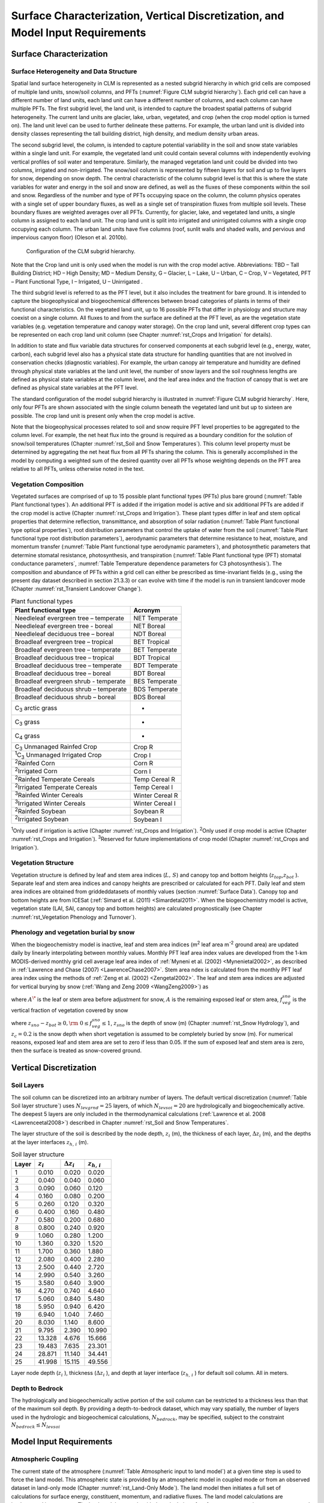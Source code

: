 .. _rst_Surface Characterization, Vertical Discretization, and Model Input Requirements:

Surface Characterization, Vertical Discretization, and Model Input Requirements
===================================================================================

.. _Surface Characterization:

Surface Characterization 
-----------------------------

.. _Surface Heterogeneity and Data Structure:

Surface Heterogeneity and Data Structure
^^^^^^^^^^^^^^^^^^^^^^^^^^^^^^^^^^^^^^^^^^^^^^

Spatial land surface heterogeneity in CLM is represented as a nested
subgrid hierarchy in which grid cells are composed of multiple land
units, snow/soil columns, and PFTs (:numref:`Figure CLM subgrid hierarchy`). 
Each grid cell can have
a different number of land units, each land unit can have a different
number of columns, and each column can have multiple PFTs. The first
subgrid level, the land unit, is intended to capture the broadest
spatial patterns of subgrid heterogeneity. The current land units are
glacier, lake, urban, vegetated, and crop (when the crop model option is
turned on). The land unit level can be used to further delineate these
patterns. For example, the urban land unit is divided into density
classes representing the tall building district, high density, and
medium density urban areas.

The second subgrid level, the column, is intended to capture potential
variability in the soil and snow state variables within a single land
unit. For example, the vegetated land unit could contain several columns
with independently evolving vertical profiles of soil water and
temperature. Similarly, the managed vegetation land unit could be
divided into two columns, irrigated and non-irrigated. The snow/soil
column is represented by fifteen layers for soil and up to five layers
for snow, depending on snow depth. The central characteristic of the
column subgrid level is that this is where the state variables for water
and energy in the soil and snow are defined, as well as the fluxes of
these components within the soil and snow. Regardless of the number and
type of PFTs occupying space on the column, the column physics operates
with a single set of upper boundary fluxes, as well as a single set of
transpiration fluxes from multiple soil levels. These boundary fluxes
are weighted averages over all PFTs. Currently, for glacier, lake, and
vegetated land units, a single column is assigned to each land unit. The
crop land unit is split into irrigated and unirrigated columns with a
single crop occupying each column. The urban land units have five
columns (roof, sunlit walls and shaded walls, and pervious and
impervious canyon floor) (Oleson et al. 2010b).

.. _Figure CLM subgrid hierarchy:

.. Figure:: image1.png

  Configuration of the CLM subgrid hierarchy.

Note that the Crop land unit is only used when the model is run with the
crop model active. Abbreviations: TBD – Tall Building District; HD –
High Density; MD – Medium Density, G – Glacier, L – Lake, U – Urban, C –
Crop, V – Vegetated, PFT – Plant Functional Type, I – Irrigated, U –
Unirrigated .

The third subgrid level is referred to as the PFT level, but it also
includes the treatment for bare ground. It is intended to capture the
biogeophysical and biogeochemical differences between broad categories
of plants in terms of their functional characteristics. On the vegetated
land unit, up to 16 possible PFTs that differ in physiology and
structure may coexist on a single column. All fluxes to and from the
surface are defined at the PFT level, as are the vegetation state
variables (e.g. vegetation temperature and canopy water storage). On the
crop land unit, several different crop types can be represented on each
crop land unit column (see Chapter :numref:`rst_Crops and Irrigation` for details).

In addition to state and flux variable data structures for conserved
components at each subgrid level (e.g., energy, water, carbon), each
subgrid level also has a physical state data structure for handling
quantities that are not involved in conservation checks (diagnostic
variables). For example, the urban canopy air temperature and humidity
are defined through physical state variables at the land unit level, the
number of snow layers and the soil roughness lengths are defined as
physical state variables at the column level, and the leaf area index
and the fraction of canopy that is wet are defined as physical state
variables at the PFT level.

The standard configuration of the model subgrid hierarchy is illustrated
in :numref:`Figure CLM subgrid hierarchy`. Here, only four PFTs are shown 
associated with the single
column beneath the vegetated land unit but up to sixteen are possible.
The crop land unit is present only when the crop model is active.

Note that the biogeophysical processes related to soil and snow require
PFT level properties to be aggregated to the column level. For example,
the net heat flux into the ground is required as a boundary condition
for the solution of snow/soil temperatures (Chapter :numref:`rst_Soil and Snow Temperatures`). This column
level property must be determined by aggregating the net heat flux from
all PFTs sharing the column. This is generally accomplished in the model
by computing a weighted sum of the desired quantity over all PFTs whose
weighting depends on the PFT area relative to all PFTs, unless otherwise
noted in the text.

.. _Vegetation Composition:

Vegetation Composition
^^^^^^^^^^^^^^^^^^^^^^^^^^^^

Vegetated surfaces are comprised of up to 15 possible plant functional
types (PFTs) plus bare ground (:numref:`Table Plant functional types`). An 
additional PFT is added if 
the irrigation model is active and six additional PFTs are added if the 
crop model is active (Chapter :numref:`rst_Crops and Irrigation`). These 
plant types differ in leaf and stem optical properties that determine reflection,
transmittance, and absorption of solar radiation (:numref:`Table Plant functional type optical properties`), root
distribution parameters that control the uptake of water from the soil
(:numref:`Table Plant functional type root distribution parameters`), aerodynamic parameters that determine resistance to heat,
moisture, and momentum transfer (:numref:`Table Plant functional type aerodynamic parameters`), and photosynthetic
parameters that determine stomatal resistance, photosynthesis, and
transpiration (:numref:`Table Plant functional type (PFT) stomatal conductance parameters`, 
:numref:`Table Temperature dependence parameters for C3 photosynthesis`). The composition and abundance of PFTs
within a grid cell can either be prescribed as time-invariant fields
(e.g., using the present day dataset described in section 21.3.3) or can
evolve with time if the model is run in transient landcover mode
(Chapter :numref:`rst_Transient Landcover Change`).

.. _Table Plant functional types:

.. table:: Plant functional types
 
 +--------------------------------------------------------------+-------------------+
 | Plant functional type                                        | Acronym           |
 +==============================================================+===================+
 | Needleleaf evergreen tree – temperate                        | NET Temperate     |
 +--------------------------------------------------------------+-------------------+
 | Needleleaf evergreen tree - boreal                           | NET Boreal        |
 +--------------------------------------------------------------+-------------------+
 | Needleleaf deciduous tree – boreal                           | NDT Boreal        |
 +--------------------------------------------------------------+-------------------+
 | Broadleaf evergreen tree – tropical                          | BET Tropical      |
 +--------------------------------------------------------------+-------------------+
 | Broadleaf evergreen tree – temperate                         | BET Temperate     |
 +--------------------------------------------------------------+-------------------+
 | Broadleaf deciduous tree – tropical                          | BDT Tropical      |
 +--------------------------------------------------------------+-------------------+
 | Broadleaf deciduous tree – temperate                         | BDT Temperate     |
 +--------------------------------------------------------------+-------------------+
 | Broadleaf deciduous tree – boreal                            | BDT Boreal        |
 +--------------------------------------------------------------+-------------------+
 | Broadleaf evergreen shrub - temperate                        | BES Temperate     |
 +--------------------------------------------------------------+-------------------+
 | Broadleaf deciduous shrub – temperate                        | BDS Temperate     |
 +--------------------------------------------------------------+-------------------+
 | Broadleaf deciduous shrub – boreal                           | BDS Boreal        |
 +--------------------------------------------------------------+-------------------+
 | C\ :sub:`3` arctic grass                                     | -                 |
 +--------------------------------------------------------------+-------------------+
 | C\ :sub:`3` grass                                            | -                 |
 +--------------------------------------------------------------+-------------------+
 | C\ :sub:`4` grass                                            | -                 |
 +--------------------------------------------------------------+-------------------+
 | C\ :sub:`3` Unmanaged Rainfed Crop                           | Crop R            |
 +--------------------------------------------------------------+-------------------+
 | :sup:`1`\ C\ :sub:`3` Unmanaged Irrigated Crop               | Crop I            |
 +--------------------------------------------------------------+-------------------+
 | :sup:`2`\ Rainfed Corn                                       | Corn R            |
 +--------------------------------------------------------------+-------------------+
 | :sup:`2`\ Irrigated Corn                                     | Corn I            |
 +--------------------------------------------------------------+-------------------+
 | :sup:`2`\ Rainfed Temperate Cereals                          | Temp Cereal R     |
 +--------------------------------------------------------------+-------------------+
 | :sup:`2`\ Irrigated Temperate Cereals                        | Temp Cereal I     |
 +--------------------------------------------------------------+-------------------+
 | :sup:`3`\ Rainfed Winter Cereals                             | Winter Cereal R   |
 +--------------------------------------------------------------+-------------------+
 | :sup:`3`\ Irrigated Winter Cereals                           | Winter Cereal I   |
 +--------------------------------------------------------------+-------------------+
 | :sup:`2`\ Rainfed Soybean                                    | Soybean R         |
 +--------------------------------------------------------------+-------------------+
 | :sup:`2`\ Irrigated Soybean                                  | Soybean I         |
 +--------------------------------------------------------------+-------------------+

:sup:`1`\ Only used if irrigation is active (Chapter :numref:`rst_Crops and Irrigation`).
:sup:`2`\ Only used if crop model is active (Chapter :numref:`rst_Crops and Irrigation`).
:sup:`3`\ Reserved for future implementations of crop model (Chapter :numref:`rst_Crops and Irrigation`).

.. _Vegetation Structure:

Vegetation Structure
^^^^^^^^^^^^^^^^^^^^^^^^^^

Vegetation structure is defined by leaf and stem area indices
(:math:`L,\, S`) and canopy top and bottom heights (:math:`z_{top}`,\ :math:`z_{bot}` ). 
Separate leaf and
stem area indices and canopy heights are prescribed or calculated for each PFT. Daily leaf 
and stem area indices are obtained from griddeddatasets of monthly values (section 
:numref:`Surface Data`). Canopy top and bottom heights are from ICESat (:ref:`Simard et al. (2011) <Simardetal2011>`. 
When the biogeochemistry model is active, 
vegetation state (LAI, SAI, canopy top and bottom heights) are calculated prognostically 
(see Chapter :numref:`rst_Vegetation Phenology and Turnover`).

.. _Phenology and vegetation burial by snow:

Phenology and vegetation burial by snow
^^^^^^^^^^^^^^^^^^^^^^^^^^^^^^^^^^^^^^^^^^^^^

When the biogeochemistry model is inactive, leaf and stem area indices
(m\ :sup:`2` leaf area m\ :sup:`-2` ground area) are updated
daily by linearly interpolating between monthly values. Monthly PFT leaf
area index values are developed from the 1-km MODIS-derived monthly grid
cell average leaf area index of :ref:`Myneni et al. (2002) <Mynenietal2002>`, 
as described in :ref:`Lawrence and Chase (2007) <LawrenceChase2007>`. Stem area 
ndex is calculated from the monthly PFT leaf area index using the methods of 
:ref:`Zeng et al. (2002) <Zengetal2002>`. The leaf and stem area indices are 
adjusted for vertical burying by snow (:ref:`Wang and Zeng 2009 <WangZeng2009>`) 
as

.. math::
   :label: 2.1 

   A=A^{*} ( 1-f_{veg}^{sno} )

where :math:`A^{\*}` is the leaf or stem area before adjustment for
snow, :math:`A` is the remaining exposed leaf or stem area,
:math:`f_{veg}^{sno}` is the vertical fraction of vegetation covered by snow

.. math::
   :label: 2.2

   {f_{veg}^{sno} = \frac{z_{sno} -z_{bot} }{z_{top} -z_{bot} }         \qquad {\rm for\; tree\; and\; shrub}} \\ 
   {f_{veg}^{sno} = \frac{\min \left(z_{sno} ,\, z_{c} \right)}{z_{c} } \qquad {\rm for\; grass\; and\; crop}} 

where :math:`z_{sno} -z_{bot} \ge 0,{\rm \; }0\le f_{veg}^{sno} \le 1`, :math:`z_{sno}`  is the depth of snow (m) 
(Chapter :numref:`rst_Snow Hydrology`), and :math:`z_{c} = 0.2` is the snow depth when short vegetation is assumed to 
be completely buried by snow (m). For numerical reasons, exposed leaf and stem area are set to zero if less than 
0.05. If the sum of exposed leaf and stem area is zero, then the surface is treated as snow-covered ground.

.. _Vertical Discretization:

Vertical Discretization
----------------------------
..
 (this was taken from Initialization; is it still needed?
 Vegetated and glacier land units have fifteen vertical layers, while
 lakes have ten. For soil points, temperature calculations are done over
 all layers, :math:`N_{levgrnd} =15`, while hydrology calculations are
 done over the top ten layers, :math:`N_{levsoi} =10`, the bottom five
 layers being specified as bedrock. 

.. _Soil Layers:

Soil Layers
^^^^^^^^^^^^^^^^^^^^^^^^^^

The soil column can be discretized into an arbitrary number of layers.  The default 
vertical discretization (:numref:`Table Soil layer structure`) uses 
:math:`N_{levgrnd} = 25` layers, of which :math:`N_{levsoi} = 20` are hydrologically and 
biogeochemically active.  The deepest 5 layers are only included in the thermodynamical 
calculations (:ref:`Lawrence et al. 2008 <Lawrenceetal2008>`) described in Chapter 
:numref:`rst_Soil and Snow Temperatures`.

The layer structure of the soil is described by the node depth, :math:`z_{i}`  
(m), the thickness of each layer, :math:`\Delta z_{i}`  (m), and the depths
at the layer interfaces :math:`z_{h,\, i}`  (m).

.. _Table Soil layer structure:

.. table:: Soil layer structure

 +---------------+------------------+------------------------+------------------------+
 | Layer         | :math:`z_{i}`    | :math:`\Delta z_{i}`   | :math:`z_{h,\, i}`     |
 +===============+==================+========================+========================+
 |    1          |   0.010          |   0.020                |   0.020                |
 +---------------+------------------+------------------------+------------------------+
 |    2          |   0.040          |   0.040                |   0.060                |
 +---------------+------------------+------------------------+------------------------+
 |    3          |   0.090          |   0.060                |   0.120                |
 +---------------+------------------+------------------------+------------------------+
 |    4          |   0.160          |   0.080                |   0.200                |
 +---------------+------------------+------------------------+------------------------+
 |    5          |   0.260          |   0.120                |   0.320                |
 +---------------+------------------+------------------------+------------------------+
 |    6          |   0.400          |   0.160                |   0.480                |
 +---------------+------------------+------------------------+------------------------+
 |    7          |   0.580          |   0.200                |   0.680                |
 +---------------+------------------+------------------------+------------------------+
 |    8          |   0.800          |   0.240                |   0.920                |
 +---------------+------------------+------------------------+------------------------+
 |    9          |   1.060          |   0.280                |   1.200                |
 +---------------+------------------+------------------------+------------------------+
 |   10          |   1.360          |   0.320                |   1.520                |
 +---------------+------------------+------------------------+------------------------+
 |   11          |   1.700          |   0.360                |   1.880                |
 +---------------+------------------+------------------------+------------------------+
 |   12          |   2.080          |   0.400                |   2.280                |
 +---------------+------------------+------------------------+------------------------+
 |   13          |   2.500          |   0.440                |   2.720                |
 +---------------+------------------+------------------------+------------------------+
 |   14          |   2.990          |   0.540                |   3.260                |
 +---------------+------------------+------------------------+------------------------+
 |   15          |   3.580          |   0.640                |   3.900                |
 +---------------+------------------+------------------------+------------------------+
 |   16          |   4.270          |   0.740                |   4.640                |
 +---------------+------------------+------------------------+------------------------+
 |   17          |   5.060          |   0.840                |   5.480                |
 +---------------+------------------+------------------------+------------------------+
 |   18          |   5.950          |   0.940                |   6.420                |
 +---------------+------------------+------------------------+------------------------+
 |   19          |   6.940          |   1.040                |   7.460                |
 +---------------+------------------+------------------------+------------------------+
 |   20          |   8.030          |   1.140                |   8.600                |
 +---------------+------------------+------------------------+------------------------+
 |   21          |   9.795          |   2.390                |  10.990                |
 +---------------+------------------+------------------------+------------------------+
 |   22          |  13.328          |   4.676                |  15.666                |
 +---------------+------------------+------------------------+------------------------+
 |   23          |  19.483          |   7.635                |  23.301                |
 +---------------+------------------+------------------------+------------------------+
 |   24          |  28.871          |  11.140                |  34.441                |
 +---------------+------------------+------------------------+------------------------+
 |   25          |  41.998          |  15.115                |  49.556                |
 +---------------+------------------+------------------------+------------------------+

Layer node depth (:math:`z_{i}` ), thickness (:math:`\Delta z_{i}` ), and depth at 
layer interface (:math:`z_{h,\, i}` ) for default soil column. All in meters.

.. _Depth to Bedrock:

Depth to Bedrock
^^^^^^^^^^^^^^^^^^^^^^^^^^

The hydrologically and biogeochemically active portion of the soil column can be 
restricted to a thickness less than that of the maximum soil depth.  By providing 
a depth-to-bedrock dataset, which may vary spatially, the number of layers used 
in the hydrologic and biogeochemical calculations, :math:`N_{bedrock}`, may be 
specified, subject to the constraint :math:`N_{bedrock} \le N_{levsoi}` 

.. _Model Input Requirements:

Model Input Requirements
----------------------------

.. _Atmospheric Coupling:

Atmospheric Coupling
^^^^^^^^^^^^^^^^^^^^^^^^^^

The current state of the atmosphere (:numref:`Table Atmospheric input to land model`) 
at a given time step is
used to force the land model. This atmospheric state is provided by an
atmospheric model in coupled mode or from an observed dataset in land-only
mode (Chapter :numref:`rst_Land-Only Mode`). The land model then initiates a full set of
calculations for surface energy, constituent, momentum, and radiative
fluxes. The land model calculations are implemented in two steps. The
land model proceeds with the calculation of surface energy, constituent,
momentum, and radiative fluxes using the snow and soil hydrologic states
from the previous time step. The land model then updates the soil and
snow hydrology calculations based on these fluxes. These fields are
passed to the atmosphere (:numref:`Table Land model output to atmospheric model`). The albedos sent to the atmosphere
are for the solar zenith angle at the next time step but with surface
conditions from the current time step.

.. _Table Atmospheric input to land model:

.. table:: Atmospheric input to land model

 +------------------------------------------------------+------------------------------------------------+-------------------------------------------------+
 | Field                                                | variable name                                  | units                                           |
 +======================================================+================================================+=================================================+
 | :sup:`1`\ Reference height                           | :math:`z'_{atm}`                               | m                                               |
 +------------------------------------------------------+------------------------------------------------+-------------------------------------------------+
 | Atmosphere model's surface height                    | :math:`z_{surf,atm}`                           | m                                               |
 +------------------------------------------------------+------------------------------------------------+-------------------------------------------------+
 | Zonal wind at :math:`z_{atm}`                        | :math:`u_{atm}`                                | m s\ :sup:`-1`                                  |
 +------------------------------------------------------+------------------------------------------------+-------------------------------------------------+
 | Meridional wind at :math:`z_{atm}`                   | :math:`v_{atm}`                                | m s\ :sup:`-1`                                  |
 +------------------------------------------------------+------------------------------------------------+-------------------------------------------------+
 | Potential temperature                                | :math:`\overline{\theta _{atm} }`              | K                                               |
 +------------------------------------------------------+------------------------------------------------+-------------------------------------------------+
 | Specific humidity at :math:`z_{atm}`                 | :math:`q_{atm}`                                | kg kg\ :sup:`-1`                                |
 +------------------------------------------------------+------------------------------------------------+-------------------------------------------------+
 | Pressure at :math:`z_{atm}`                          | :math:`P_{atm}`                                | Pa                                              |
 +------------------------------------------------------+------------------------------------------------+-------------------------------------------------+
 | Temperature at :math:`z_{atm}`                       | :math:`T_{atm}`                                | K                                               |
 +------------------------------------------------------+------------------------------------------------+-------------------------------------------------+
 | Incident longwave radiation                          | :math:`L_{atm} \, \downarrow`                  | W m\ :sup:`-2`                                  |
 +------------------------------------------------------+------------------------------------------------+-------------------------------------------------+
 | :sup:`2`\ Liquid precipitation                       | :math:`q_{rain}`                               | mm s\ :sup:`-1`                                 |
 +------------------------------------------------------+------------------------------------------------+-------------------------------------------------+
 | :sup:`2`\ Solid precipitation                        | :math:`q_{sno}`                                | mm s\ :sup:`-1`                                 |
 +------------------------------------------------------+------------------------------------------------+-------------------------------------------------+
 | Incident direct beam visible solar radiation         | :math:`S_{atm} \, \downarrow _{vis}^{\mu }`    | W m\ :sup:`-2`                                  |
 +------------------------------------------------------+------------------------------------------------+-------------------------------------------------+
 | Incident direct beam near-infrared solar radiation   | :math:`S_{atm} \, \downarrow _{nir}^{\mu }`    | W m\ :sup:`-2`                                  |
 +------------------------------------------------------+------------------------------------------------+-------------------------------------------------+
 | Incident diffuse visible solar radiation             | :math:`S_{atm} \, \downarrow _{vis}`           | W m\ :sup:`-2`                                  |
 +------------------------------------------------------+------------------------------------------------+-------------------------------------------------+
 | Incident diffuse near-infrared solar radiation       | :math:`S_{atm} \, \downarrow _{nir}`           | W m\ :sup:`-2`                                  |
 +------------------------------------------------------+------------------------------------------------+-------------------------------------------------+
 | Carbon dioxide (CO\ :sub:`2`) concentration          | :math:`c_{a}`                                  | ppmv                                            |
 +------------------------------------------------------+------------------------------------------------+-------------------------------------------------+
 | :sup:`3`\ Aerosol deposition rate                    | :math:`D_{sp}`                                 | kg m\ :sup:`-2` s\ :sup:`-1`                    |
 +------------------------------------------------------+------------------------------------------------+-------------------------------------------------+
 | :sup:`4`\ Nitrogen deposition rate                   | :math:`NF_{ndep\_ s{\it min}n}`                | g (N) m\ :sup:`-2` yr\ :sup:`-1`                |
 +------------------------------------------------------+------------------------------------------------+-------------------------------------------------+
 | :sup:`5`\ Lightning frequency                        | :math:`I_{l}`                                  | flash km\ :sup:`-2` hr\ :sup:`-1`               |
 +------------------------------------------------------+------------------------------------------------+-------------------------------------------------+

:sup:`1`\ The atmospheric reference height received from the
atmospheric model :math:`z'_{atm}`  is assumed to be the height above
the surface as defined by the roughness length :math:`z_{0}`  plus
displacement height :math:`d`. Thus, the reference height used for flux
computations (Chapter :numref:`rst_Momentum, Sensible Heat, and Latent Heat Fluxes`) 
is :math:`z_{atm} =z'_{atm} +z_{0} +d`. The
reference heights for temperature, wind, and specific humidity
(:math:`z_{atm,\, h}` , :math:`z_{atm,\, {\it m}}` ,
:math:`z_{atm,\, w}` ) are required. These are set equal
to\ :math:`z_{atm}` .

:sup:`2`\ CAM provides convective and large-scale liquid
and solid precipitation, which are added to yield total liquid
precipitation :math:`q_{rain}`  and solid precipitation
:math:`q_{sno}` .

:sup:`3`\ There are 14 aerosol deposition rates required depending
on species and affinity for bonding with water; 8 of these are dust
deposition rates (dry and wet rates for 4 dust size bins,
:math:`D_{dst,\, dry1} ,\, D_{dst,\, dry2} ,\, D_{dst,\, dry3} ,\, D_{dst,\, dry4}` ,
:math:`D_{dst,\, \, wet1} ,D_{dst,\, wet2} ,\, D_{dst,wet3} ,\, D_{dst,\, wet4}` ),
3 are black carbon deposition rates (dry and wet hydrophilic and dry
hydrophobic rates,
:math:`D_{bc,\, dryhphil} ,\, D_{bc,\, wethphil} ,\, D_{bc,\, dryhphob}` ),
and 3 are organic carbon deposition rates (dry and wet hydrophilic and
dry hydrophobic rates,
:math:`D_{oc,\, dryhphil} ,\, D_{oc,\, wethphil} ,\, D_{oc,\, dryhphob}` ).
These fluxes are computed interactively by the atmospheric model (when
prognostic aerosol representation is active) or are prescribed from a
time-varying (annual cycle or transient), globally-gridded deposition
file defined in the namelist (see the CLM4.5 User’s Guide). Aerosol
deposition rates were calculated in a transient 1850-2009 CAM simulation
(at a resolution of 1.9x2.5x26L) with interactive chemistry (troposphere
and stratosphere) driven by CCSM3 20\ :sup:`th` century
sea-surface temperatures and emissions (Lamarque et al. 2010) for
short-lived gases and aerosols; observed concentrations were specified
for methane, N\ :sub:`2`\ O, the ozone-depleting substances (CFCs)
,and CO\ :sub:`2`. The fluxes are used by the snow-related
parameterizations (Chapters :numref:`rst_Surface Albedos` and numref:`rst_Snow Hydrology`).

:sup:`4`\ The nitrogen deposition rate is required by the
biogeochemistry model when active and represents the total deposition of
mineral nitrogen onto the land surface, combining deposition of
NO\ :sub:`y` and NH\ :sub:`x`. The rate is supplied either
as a time-invariant spatially-varying annual mean rate or time-varying
for a transient simulation. Nitrogen deposition rates were calculated
from the same CAM chemistry simulation that generated the aerosol
deposition rates.

:sup:`5`\ Climatological 3-hourly lightning frequency at
:math:`\sim`\ 1.8\ :sup:`o` resolution is provided, which was
calculated via bilinear interpolation from 1995-2011 NASA LIS/OTD grid
product v2.2 (http://ghrc.msfc.nasa.gov) 2-hourly, 2.5\ :sup:`o`
lightning frequency data. In future versions of the model, lightning
data may be obtained directly from the atmosphere model.

Density of air (:math:`\rho _{atm}` ) (kg m\ :sup:`-3`) is also
required but is calculated directly from
:math:`\rho _{atm} =\frac{P_{atm} -0.378e_{atm} }{R_{da} T_{atm} }` 
where :math:`P_{atm}`  is atmospheric pressure (Pa), :math:`e_{atm}`  is
atmospheric vapor pressure (Pa), :math:`R_{da}`  is the gas constant for
dry air (J kg\ :sup:`-1` K\ :sup:`-1`) (:numref:`Table Physical constants`), and
:math:`T_{atm}`  is the atmospheric temperature (K). The atmospheric
vapor pressure :math:`e_{atm}`  is derived from atmospheric specific
humidity :math:`q_{atm}`  (kg kg\ :sup:`-1`) as
:math:`e_{atm} =\frac{q_{atm} P_{atm} }{0.622+0.378q_{atm} }` .

The O\ :sub:`2` partial pressure (Pa) is required but is
calculated from molar ratio and the atmospheric pressure
:math:`P_{atm}`  as :math:`o_{i} =0.209P_{atm}` .

.. _Table Land model output to atmospheric model:

.. table:: Land model output to atmospheric model

 +---------------------------------------+------------------------------------------------+--------------------------------------------------------------+
 | Field                                 | Variable name                                  | units                                                        |
 +=======================================+================================================+==============================================================+
 | :sup:`1`\ Latent heat flux            | :math:`\lambda _{vap} E_{v} +\lambda E_{g}`    | W m\ :sup:`-2`                                               |
 +---------------------------------------+------------------------------------------------+--------------------------------------------------------------+
 | Sensible heat flux                    | :math:`H_{v} +H_{g}`                           | W m\ :sup:`-2`                                               |
 +---------------------------------------+------------------------------------------------+--------------------------------------------------------------+
 | Water vapor flux                      | :math:`E_{v} +E_{g}`                           | mm s\ :sup:`-1`                                              |
 +---------------------------------------+------------------------------------------------+--------------------------------------------------------------+
 | Zonal momentum flux                   | :math:`\tau _{x}`                              | kg m\ :sup:`-1` s\ :sup:`-2`                                 |
 +---------------------------------------+------------------------------------------------+--------------------------------------------------------------+
 | Meridional momentum flux              | :math:`\tau _{y}`                              | kg m\ :sup:`-1` s\ :sup:`-2`                                 |
 +---------------------------------------+------------------------------------------------+--------------------------------------------------------------+
 | Emitted longwave radiation            | :math:`L\, \uparrow`                           | W m\ :sup:`-2`                                               |
 +---------------------------------------+------------------------------------------------+--------------------------------------------------------------+
 | Direct beam visible albedo            | :math:`I\, \uparrow _{vis}^{\mu }`             | -                                                            |
 +---------------------------------------+------------------------------------------------+--------------------------------------------------------------+
 | Direct beam near-infrared albedo      | :math:`I\, \uparrow _{nir}^{\mu }`             | -                                                            |
 +---------------------------------------+------------------------------------------------+--------------------------------------------------------------+
 | Diffuse visible albedo                | :math:`I\, \uparrow _{vis}`                    | -                                                            |
 +---------------------------------------+------------------------------------------------+--------------------------------------------------------------+
 | Diffuse near-infrared albedo          | :math:`I\, \uparrow _{nir}`                    | -                                                            |
 +---------------------------------------+------------------------------------------------+--------------------------------------------------------------+
 | Absorbed solar radiation              | :math:`\vec{S}`                                | W m\ :sup:`-2`                                               |
 +---------------------------------------+------------------------------------------------+--------------------------------------------------------------+
 | Radiative temperature                 | :math:`T_{rad}`                                | K                                                            |
 +---------------------------------------+------------------------------------------------+--------------------------------------------------------------+
 | Temperature at 2 meter height         | :math:`T_{2m}`                                 | K                                                            |
 +---------------------------------------+------------------------------------------------+--------------------------------------------------------------+
 | Specific humidity at 2 meter height   | :math:`q_{2m}`                                 | kg kg\ :sup:`-1`                                             |
 +---------------------------------------+------------------------------------------------+--------------------------------------------------------------+
 | Wind speed at 10 meter height         | :math:`u_{10m}`                                | m s\ :sup:`-1`                                               |
 +---------------------------------------+------------------------------------------------+--------------------------------------------------------------+
 | Snow water equivalent                 | :math:`W_{sno}`                                | m                                                            |
 +---------------------------------------+------------------------------------------------+--------------------------------------------------------------+
 | Aerodynamic resistance                | :math:`r_{am}`                                 | s m\ :sup:`-1`                                               |
 +---------------------------------------+------------------------------------------------+--------------------------------------------------------------+
 | Friction velocity                     | :math:`u_{*}`                                  | m s\ :sup:`-1`                                               |
 +---------------------------------------+------------------------------------------------+--------------------------------------------------------------+
 | :sup:`2`\ Dust flux                   | :math:`F_{j}`                                  | kg m\ :sup:`-2` s\ :sup:`-1`                                 |
 +---------------------------------------+------------------------------------------------+--------------------------------------------------------------+
 | Net ecosystem exchange                | NEE                                            | kgCO\ :sub:`2` m\ :sup:`-2` s\ :sup:`-1`                     |
 +---------------------------------------+------------------------------------------------+--------------------------------------------------------------+

:sup:`1`\ :math:`\lambda _{vap}`  is the latent heat of
vaporization (J kg\ :sup:`-1`) (:numref:`Table Physical constants`) and :math:`\lambda`  is
either the latent heat of vaporization :math:`\lambda _{vap}`  or latent
heat of sublimation :math:`\lambda _{sub}`  (J kg\ :sup:`-1`)
(:numref:`Table Physical constants`) depending on the liquid water and ice content of the top
snow/soil layer (section 5.4).

:sup:`2`\ There are :math:`j=1,\ldots ,4` dust transport bins.

.. _Initialization:

Initialization
^^^^^^^^^^^^^^^^^^^^

Initialization of the land model (i.e., providing the model with initial
temperature and moisture states) depends on the type of run (startup or
restart) (see the CLM4.5 User’s Guide). A startup run starts the model
from either initial conditions that are set internally in the Fortran
code (referred to as arbitrary initial conditions) or from an initial
conditions dataset that enables the model to start from a spun up state
(i.e., where the land is in equilibrium with the simulated climate). In
restart runs, the model is continued from a previous simulation and
initialized from a restart file that ensures that the output is
bit-for-bit the same as if the previous simulation had not stopped. The
fields that are required from the restart or initial conditions files
can be obtained by examining the code. Arbitrary initial conditions are
specified as follows.

Soil points are initialized with
surface ground temperature :math:`T_{g}`  and soil layer temperature
:math:`T_{i}` , for :math:`i=1,\ldots ,N_{levgrnd}` , of 274 K,
vegetation temperature :math:`T_{v}`  of 283 K, no snow or canopy water
(:math:`W_{sno} =0`, :math:`W_{can} =0`), and volumetric soil water
content :math:`\theta _{i} =0.15` mm\ :sup:`3` mm\ :sup:`-3`
for layers :math:`i=1,\ldots ,N_{levsoi}`  and :math:`\theta _{i} =0.0`
mm\ :sup:`3` mm\ :sup:`-3` for layers
:math:`i=N_{levsoi} +1,\ldots ,N_{levgrnd}` . placeLake temperatures
(:math:`T_{g}`  and :math:`T_{i}` ) are initialized at 277 K and
:math:`W_{sno} =0`.

Glacier temperatures (:math:`T_{g} =T_{snl+1}`  and :math:`T_{i}`  for
:math:`i=snl+1,\ldots ,N_{levgrnd}`  where :math:`snl` is the negative
of the number of snow layers, i.e., :math:`snl` ranges from –5 to 0) are
initialized to 250 K with a snow water equivalent :math:`W_{sno} =1000`
mm, snow depth :math:`z_{sno} =\frac{W_{sno} }{\rho _{sno} }`  (m) where
:math:`\rho _{sno} =250` kg m\ :sup:`-3` is an initial estimate
for the bulk density of snow, and :math:`\theta _{i}` \ =1.0 for
:math:`i=1,\ldots ,N_{levgrnd}` . The snow layer structure (e.g., number
of snow layers :math:`snl` and layer thickness) is initialized based on
the snow depth (section 6.1). The snow liquid water and ice contents (kg
m\ :sup:`-2`) are initialized as :math:`w_{liq,\, i} =0` and
:math:`w_{ice,\, i} =\Delta z_{i} \rho _{sno}` , respectively, where
:math:`i=snl+1,\ldots ,0` are the snow layers, and :math:`\Delta z_{i}` 
is the thickness of snow layer :math:`i` (m). The soil liquid water and
ice contents are initialized as :math:`w_{liq,\, i} =0` and
:math:`w_{ice,\, i} =\Delta z_{i} \rho _{ice} \theta _{i}`  for
:math:`T_{i} \le T_{f}` , and
:math:`w_{liq,\, i} =\Delta z_{i} \rho _{liq} \theta _{i}`  and
:math:`w_{ice,\, i} =0` for :math:`T_{i} >T_{f}` , where
:math:`\rho _{ice}`  and :math:`\rho _{liq}`  are the densities of ice
and liquid water (kg m\ :sup:`-3`) (:numref:`Table Physical constants`), and :math:`T_{f}` 
is the freezing temperature of water (K) (:numref:`Table Physical constants`). All vegetated and
glacier land units are initialized with water stored in the unconfined
aquifer and unsaturated soil :math:`W_{a} =4000` mm and water table
depth :math:`z_{\nabla }`  at five meters below the soil column.

.. _Surface Data:

Surface Data
^^^^^^^^^^^^^^^^^^

Required surface data for each land grid cell are listed in 
:numref:`Table Surface data required for CLM and their base spatial resolution`
and include the glacier, lake, and urban fractions of the grid cell
(vegetated and crop occupy the remainder), the fractional cover of each
plant functional type (PFT), monthly leaf and stem area index and canopy
top and bottom heights for each PFT, soil color, soil texture, soil
organic matter density, maximum fractional saturated area, slope,
elevation, biogenic volatile organic compounds (BVOCs) emissions
factors, population density, gross domestic production, peat area
fraction, and peak month of agricultural burning. Optional surface data
include crop irrigation and managed crops. All fields are aggregated to
the model’s grid from high-resolution input datasets (
:numref:`Table Surface data required for CLM and their base spatial resolution`) that
are obtained from a variety of sources described below.

.. _Table Surface data required for CLM and their base spatial resolution:

.. table:: Surface data required for CLM and their base spatial resolution

 +--------------------------------------------+---------------------------+
 | Surface Field                              | Resolution                |
 +============================================+===========================+
 | Percent glacier                            | 0.05\ :sup:`o`            |
 +--------------------------------------------+---------------------------+
 | Percent lake and lake depth                | 0.05\ :sup:`o`            |
 +--------------------------------------------+---------------------------+
 | Percent urban                              | 0.05\ :sup:`o`            |
 +--------------------------------------------+---------------------------+
 | Percent plant functional types (PFTs)      | 0.05\ :sup:`o`            |
 +--------------------------------------------+---------------------------+
 | Monthly leaf and stem area index           | 0.5\ :sup:`o`             |
 +--------------------------------------------+---------------------------+
 | Canopy height (top, bottom)                | 0.5\ :sup:`o`             |
 +--------------------------------------------+---------------------------+
 | Soil color                                 | 0.5\ :sup:`o`             |
 +--------------------------------------------+---------------------------+
 | Percent sand, percent clay                 | 0.083\ :sup:`o`           |
 +--------------------------------------------+---------------------------+
 | Soil organic matter density                | 0.083\ :sup:`o`           |
 +--------------------------------------------+---------------------------+
 | Maximum fractional saturated area          | 0.125\ :sup:`o`           |
 +--------------------------------------------+---------------------------+
 | Elevation                                  | 1km                       |
 +--------------------------------------------+---------------------------+
 | Slope                                      | 1km                       |
 +--------------------------------------------+---------------------------+
 | Biogenic Volatile Organic Compounds        | 0.5\ :sup:`o`             |
 +--------------------------------------------+---------------------------+
 | Crop Irrigation                            | 0.083\ :sup:`o`           |
 +--------------------------------------------+---------------------------+
 | Managed crops                              | 0.5\ :sup:`o`             |
 +--------------------------------------------+---------------------------+
 | Population density                         | 0.5\ :sup:`o`             |
 +--------------------------------------------+---------------------------+
 | Gross domestic production                  | 0.5\ :sup:`o`             |
 +--------------------------------------------+---------------------------+
 | Peat area fraction                         | 0.5\ :sup:`o`             |
 +--------------------------------------------+---------------------------+
 | Peak month of agricultural waste burning   | 0.5\ :sup:`o`             |
 +--------------------------------------------+---------------------------+

At the base spatial resolution of 0.05\ :sup:`o`, the percentage of
each PFT is defined with respect to the vegetated portion of the grid
cell and the sum of the PFTs is 100%. The percent lake, wetland,
glacier, and urban at their base resolution are specified with respect
to the entire grid cell. The surface dataset creation routines re-adjust
the PFT percentages to ensure that the sum of all land cover types in
the grid cell sum to 100%. A minimum threshold of 0.1% of the grid cell
by area is required for urban areas.

The percentage glacier mask was derived from vector data of global
glacier and ice sheet spatial coverage. Vector data for glaciers (ice
caps, icefields and mountain glaciers) were taken from the first
globally complete glacier inventory, the Randolph Glacier Inventory
version 1.0 (RGIv1.0: :ref:`Arendt et al. 2012 <Arendtetal2012>`). 
Vector data for the Greenland Ice Sheet were provided by Frank Paul and 
Tobias Bolch (University of Zurich: :ref:`Rastner et al. 2012 <Rastneretal2012>`). 
Antarctic Ice Sheet data were provided by
Andrew Bliss (University of Alaska) and were extracted from the
Scientific Committee on Antarctic Research (SCAR) Antarctic Digital
Database version 5.0. Floating ice is only provided for the Antarctic
and does not include the small area of Arctic ice shelves. High spatial
resolution vector data were then processed to determine the area of
glacier, ice sheet and floating ice within 30-second grid cells
globally. The 30-second glacier, ice sheet and Antarctic ice shelf masks
were subsequently draped over equivalent-resolution GLOBE topography
(Global Land One-km Base Elevation Project, Hastings et al. 1999) to
extract approximate ice-covered elevations of ice-covered regions. Grid
cells flagged as land-ice in the mask but ocean in GLOBE (typically,
around ice sheets at high latitudes) were designated land-ice with an
elevation of 0 meters. Finally, the high-resolution mask/topography
datasets were aggregated and processed into three 3-minute datasets:
3-minute fractional areal land ice coverage (including both glaciers and
ice sheets); 3-minute distributions of areal glacier fractional coverage
by elevation and areal ice sheet fractional coverage by elevation. Ice
fractions were binned at 100 meter intervals, with bin edges defined
from 0 to 6000 meters (plus one top bin encompassing all remaining
high-elevation ice, primarily in the Himalaya). These distributions by
elevation are needed when running CLM4 with multiple glacier elevation
classes.

Percent lake and lake depth are area-averaged from the 90-second
resolution data of :ref:`Kourzeneva (2009, 2010) <Kourzeneva2009>` to the 0.05\ :sup:`o`
resolution using the MODIS land-mask. Percent urban is derived from
LandScan 2004, a population density dataset derived from census data,
nighttime lights satellite observations, road proximity and slope
(:ref:`Dobson et al. 2000 <Dobsonetal2000>`) as described by 
:ref:`Jackson et al. (2010) <Jacksonetal2010>` at 1km
resolution and aggregated to 0.05\ :sup:`o`. A number of urban
radiative, thermal, and morphological fields are also required and are
obtained from :ref:`Jackson et al. (2010) <Jacksonetal2010>`. Their description can be found in
Table 3 of the Community Land Model Urban (CLMU) technical note (:ref:`Oleson
et al. 2010b <Olesonetal2010b>`).

Percent PFTs are derived from MODIS satellite data as described in
:ref:`Lawrence and Chase (2007) <LawrenceChase2007>` (section 21.3.3). 
Prescribed PFT leaf area index is derived from the MODIS satellite data of 
:ref:`Myneni et al. (2002) <Mynenietal2002>` using the de-aggregation methods 
described in :ref:`Lawrence and Chase (2007) <LawrenceChase2007>`
(section 2.2.3). Prescribed PFT stem area index is derived from PFT leaf
area index phenology combined with the methods of :ref:`Zeng et al. (2002) <Zengetal2002>`.
Prescribed canopy top and bottom heights are from :ref:`Bonan (1996) <Bonan1996>` as
described in :ref:`Bonan et al. (2002b) <Bonanetal2002b>`. If the biogeochemistry model is
active, it supplies the leaf and stem area index and canopy top and
bottom heights dynamically, and the prescribed values are ignored.

Soil color determines dry and saturated soil albedo (section :numref:`Ground Albedos`). 
Soil colors are from :ref:`Lawrence and Chase (2007) <LawrenceChase2007>`.

The soil texture and organic matter content determine soil thermal and
hydrologic properties (sections 6.3 and 7.4.1). The International
Geosphere-Biosphere Programme (IGBP) soil dataset (Global Soil Data Task
2000) of 4931 soil mapping units and their sand and clay content for
each soil layer were used to create a mineral soil texture dataset
:ref:`(Bonan et al. 2002b) <Bonanetal2002b>`. Soil organic matter data is merged from two
sources. The majority of the globe is from ISRIC-WISE (:ref:`Batjes, 2006 <Batjes2006>`).
The high latitudes come from the 0.25\ :sup:`o` version of the
Northern Circumpolar Soil Carbon Database (:ref:`Hugelius et al. 2012 <Hugeliusetal2012>`). Both
datasets report carbon down to 1m depth. Carbon is partitioned across
the top seven CLM4 layers (:math:`\sim`\ 1m depth) as in 
:ref:`Lawrence and Slater (2008) <LawrenceSlater2008>`.

The maximum fractional saturated area (:math:`f_{\max }` ) is used in
determining surface runoff and infiltration (section 7.3). Maximum
fractional saturated area at 0.125\ :sup:`o` resolution is
calculated from 1-km compound topographic indices (CTIs) based on the
USGS HYDRO1K dataset (:ref:`Verdin and Greenlee 1996 <VerdinGreenlee1996>`) 
following the algorithm in :ref:`Niu et al. (2005) <Niuetal2005>`. 
:math:`f_{\max }`  is the ratio between the number
of 1-km pixels with CTIs equal to or larger than the mean CTI and the
total number of pixels in a 0.125\ :sup:`o` grid cell. See
section 7.3.1 and :ref:`Li et al. (2013b) <Lietal2013b>` for further details. Slope and
elevation are also obtained from the USGS HYDRO1K 1-km dataset 
(:ref:`Verdin and Greenlee 1996 <VerdinGreenlee1996>`).  Slope is used in the 
surface water parameterization (section :numref:`Surface Water Storage`), and
elevation is used to calculate the grid cell standard deviation of
topography for the snow cover fraction parameterization (section :numref:`Snow Covered Area Fraction`).

Biogenic Volatile Organic Compounds emissions factors are from the Model
of Emissions of Gases and Aerosols from Nature version 2.1 (MEGAN2.1;
:ref:`Guenther et al. 2012 <Guentheretal2012>`).

The default list of PFTs includes an unmanaged crop treated as a second
C3 grass (:numref:`Table Plant functional types`). The unmanaged crop has grid cell fractional cover
assigned from MODIS satellite data (:ref:`Lawrence and Chase (2007) <LawrenceChase2007>`). A managed
crop option uses grid cell fractional cover from the present-day crop
dataset of :ref:`Ramankutty and Foley (1998) <RamankuttyFoley1998>` 
(CLM4CNcrop). Managed crops are assigned in the proportions given by 
:ref:`Ramankutty and Foley (1998) <RamankuttyFoley1998>` without
exceeding the area previously assigned to the unmanaged crop. The
unmanaged crop continues to occupy any of its original area that remains
and continues to be handled just by the CN part of CLM4CNcrop. The
managed crop types (corn, soybean, and temperate cereals) were chosen
based on the availability of corresponding algorithms in AgroIBIS
(:ref:`Kucharik et al. 2000 <Kuchariketal2000>`; 
:ref:`Kucharik and Brye 2003 <KucharikBrye2003>`). Temperate cereals
include wheat, barley, and rye here. All temperate cereals are treated
as summer crops (like spring wheat, for example) at this time. Winter
cereals (such as winter wheat) may be introduced in a future version of
the model.

To allow crops to coexist with natural vegetation in a grid cell and be
treated by separate models (i.e., CLM4.5BGCcrop versus the Dynamic
Vegetation version (CLM4.5BGCDV)), we separate the vegetated land unit
into a naturally vegetated land unit and a human managed land unit. PFTs
in the naturally vegetated land unit share one soil column and compete
for water (default CLM setting). PFTs in the human managed land unit do
not share soil columns and thus permit for differences in land
management between crops.

CLM includes the option to irrigate cropland areas that are equipped for
irrigation. The application of irrigation responds dynamically to climate 
(see Chapter :numref:`rst_Crops and Irrigation`). In CLM, irrigation is 
implemented for the C3 generic crop only. When irrigation is enabled, the 
cropland area of each grid cell is divided into an irrigated and unirrigated 
fraction according to a dataset of areas equipped for irrigation 
(:ref:`Siebert et al. (2005) <Siebertetal2005>`). The area of irrigated 
cropland in each grid cell is given by the
smaller of the grid cell’s total cropland area, according to the default
CLM4 dataset, and the grid cell’s area equipped for irrigation. The
remainder of the grid cell’s cropland area (if any) is then assigned to
unirrigated cropland. Irrigated and unirrigated crops are placed on
separate soil columns, so that irrigation is only applied to the soil
beneath irrigated crops.

Several input datasets are required for the fire model (:ref:`Li et al. 2013a <Lietal2013a>`)
including population density, gross domestic production, peat area
fraction, and peak month of agricultural waste burning. Population
density at 0.5\ :sup:`o` resolution for 1850-2100 combines 5-min
resolution decadal population density data for 1850–1980 from the
Database of the Global Environment version 3.1 (HYDEv3.1) with
0.5\ :sup:`o` resolution population density data for 1990, 1995,
2000, and 2005 from the Gridded Population of the World version 3
dataset (GPWv3) (CIESIN, 2005). Gross Domestic Production (GDP) per
capita in 2000 at 0.5\ :sup:`o` is from :ref:`Van Vuuren et al. (2006) <VanVuurenetal2006>`,
which is the base-year GDP data for IPCC-SRES and derived from
country-level World Bank’s World Development Indicators (WDI) measured
in constant 1995 US$ (:ref:`World Bank, 2004 <WorldBank2004>`) and the UN Statistics Database
(:ref:`UNSTAT, 2005 <UNSTAT2005>`). The peatland area fraction at 0.5\ :sup:`o`
resolution is derived from three vector datasets: peatland data in
Indonesia and Malaysian Borneo (:ref:`Olson et al. 2001 <Olsonetal2001>`); peatland data in
Canada (:ref:`Tarnocai et al. 2011 <Tarnocaietal2011>`); and bog, fen and mire data in boreal
regions (north of 45\ :sup:`o`\ N) outside Canada provided by the
Global Lakes and Wetlands Database (GLWD) (:ref:`Lehner and Döll, 2004 <LehnerDoll2004>`). The
climatological peak month for agricultural waste burning is from :ref:`van der
Werf et al. (2010) <vanderWerfetal2010>`.

.. _Adjustable Parameters and Physical Constants:

Adjustable Parameters and Physical Constants
^^^^^^^^^^^^^^^^^^^^^^^^^^^^^^^^^^^^^^^^^^^^^^^^^^

Values of certain adjustable parameters inherent in the biogeophysical
or biogeochemical parameterizations have either been obtained from the
literature or calibrated based on comparisons with observations. These
are described in the text. Physical constants, generally shared by all
of the components in the coupled modeling system, are presented in 
:numref:`Table Physical constants`.


.. _Table Physical constants:

.. csv-table:: Physical constants
   :header: "description", "name", "value", "units"
   :widths: 40, 20, 20, 20

   "Pi", :math:`\pi`, 3.14159265358979323846, "\-"
   "Acceleration of gravity", :math:`g`, 9.80616,  m s\ :sup:`-2` 
   "Standard pressure", :math:`P_{std}`, 101325, "Pa"
   "Stefan-Boltzmann constant", :math:`\sigma`, 5.67 :math:`\times 10^{-8}`, W m :sup:`-2` K :math:`{}^{-4}`
   "Boltzmann constant", :math:`\kappa`, 1.38065 :math:`\times 10^{-23}`, J K :sup:`-1` molecule :sup:`-1`
   "Avogadro’s number", :math:`N_{A}`, 6.02214 :math:`\times 10^{26}`, molecule kmol\ :sup:`-1`
   "Universal gas constant", :math:`R_{gas}`, :math:`N_{A} \kappa`, J K :sup:`-1` kmol :sup:`-1`
   "Molecular weight of dry air", :math:`MW_{da}`, 28.966, kg kmol :sup:`-1`
   "Dry air gas constant", :math:`R_{da}`, :math:`{R_{gas} \mathord{\left/ {\vphantom {R_{gas}  MW_{da} }} \right. \kern-\nulldelimiterspace} MW_{da} }`, J K :sup:`-1` kg :sup:`-1`
   "Molecular weight of water vapor", :math:`MW_{wv}`, 18.016, kg kmol :sup:`-1`
   "Water vapor gas constant", :math:`R_{wv}`, :math:`{R_{gas} \mathord{\left/ {\vphantom {R_{gas}  MW_{wv} }} \right. \kern-\nulldelimiterspace} MW_{wv} }`, J K :sup:`-1` kg :sup:`-1`
   "Von Karman constant", :math:`k`, 0.4, "\-"
   "Freezing temperature of fresh water", :math:`T_{f}`, 273.15, K
   "Density of liquid water", :math:`\rho _{liq}`, 1000, kg m :sup:`-3`
   "Density of ice", :math:`\rho _{ice}`, 917, kg m :sup:`-3`
   "Specific heat capacity of dry air", :math:`C_{p}`, 1.00464 :math:`\times 10^{3}`, J kg :sup:`-1` K :sup:`-1`
   "Specific heat capacity of water", :math:`C_{liq}`, 4.188 :math:`\times 10^{3}`, J kg :sup:`-1` K :sup:`-1`
   "Specific heat capacity of ice", :math:`C_{ice}`, 2.11727 :math:`\times 10^{3}`, J kg :sup:`-1` K :sup:`-1`
   "Latent heat of vaporization", :math:`\lambda _{vap}`, 2.501 :math:`\times 10^{6}`, J kg :sup:`-1`
   "Latent heat of fusion", :math:`L_{f}`, 3.337 :math:`\times 10^{5}`, J kg :sup:`-1`
   "Latent heat of sublimation", :math:`\lambda _{sub}`, :math:`\lambda _{vap} +L_{f}`, J kg :sup:`-1`
   :sup:`1` "Thermal conductivity of water", :math:`\lambda _{liq}`, 0.57, W m :sup:`-1` K :sup:`-1`
   :sup:`1` "Thermal conductivity of ice", :math:`\lambda _{ice}`, 2.29, W m :sup:`-1` K :sup:`-1`
   :sup:`1` "Thermal conductivity of air", :math:`\lambda _{air}`, 0.023 W m :sup:`-1` K :sup:`-1`
   "Radius of the earth", :math:`R_{e}`, 6.37122, :math:`\times 10^{6}` m

:sup:`1`\ Not shared by other components of the coupled modeling system.

